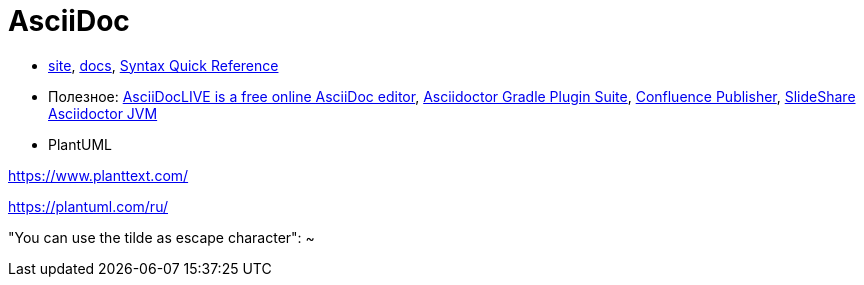 = AsciiDoc

* http://asciidoctor.org/[site],
http://asciidoctor.org/docs/[docs],
http://asciidoctor.org/docs/asciidoc-syntax-quick-reference/#[Syntax Quick Reference]


* Полезное:
https://asciidoclive.com/[AsciiDocLIVE is a free online AsciiDoc editor],
https://asciidoctor.github.io/asciidoctor-gradle-plugin/development-2.0/user-guide/[Asciidoctor Gradle Plugin Suite],
https://confluence-publisher.atlassian.net/wiki/spaces/CPD/overview?mode=global[Confluence Publisher],
https://www.slideshare.net/ysb33r/docuops-asciidoctor-in-a-jvm-world[SlideShare Asciidoctor JVM]

* PlantUML

https://www.planttext.com/

https://plantuml.com/ru/

"You can use the tilde as escape character": ~
